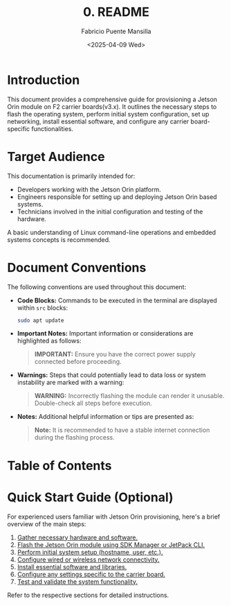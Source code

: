 #+TITLE: 0. README
#+AUTHOR: Fabricio Puente Mansilla
#+DATE: <2025-04-09 Wed>
#+EMAIL: fpuentem@visiontechconsulting.ca
#+EXCLUDE_TAGS: noexport debian
#+OPTIONS: email:t toc:nil num:nil

* README :noexport:
This is a literate document that can potentially execute code on your computer! It's about how to
build Emacs on Debian and Redhat machines.

* Document constants :noexport:
:PROPERTIES:
:deb_distro: Debian
:END:

* Code :noexport:
#+NAME: startup
#+begin_src elisp :results none
  (load-theme 'modus-vivendi)
  (setf fill-column 100)
    (org-babel-do-load-languages
     'org-babel-load-languages
     '((shell . t)))
#+end_src

* Introduction

This document provides a comprehensive guide for provisioning a Jetson
Orin module on F2 carrier boards(v3.x). It outlines the necessary
steps to flash the operating system, perform initial system
configuration, set up networking, install essential software, and
configure any carrier board-specific functionalities.

* Target Audience

This documentation is primarily intended for:

- Developers working with the Jetson Orin platform.
- Engineers responsible for setting up and deploying Jetson Orin based
  systems.
- Technicians involved in the initial configuration and testing of the
  hardware.

A basic understanding of Linux command-line operations and embedded
systems concepts is recommended.

* Document Conventions

The following conventions are used throughout this document:

- *Code Blocks:* Commands to be executed in the terminal are displayed
  within ~src~ blocks:
  #+BEGIN_SRC sh
  sudo apt update
  #+END_SRC

- *Important Notes:* Important information or considerations are
  highlighted as follows:
  #+BEGIN_QUOTE
  *IMPORTANT:* Ensure you have the correct power supply connected before
   proceeding.
  #+END_QUOTE

- *Warnings:* Steps that could potentially lead to data loss or system
  instability are marked with a warning:
  #+BEGIN_QUOTE
  *WARNING:* Incorrectly flashing the module can render it
   unusable. Double-check all steps before execution.
  #+END_QUOTE

- *Notes:* Additional helpful information or tips are presented as:
  #+BEGIN_QUOTE
  *Note:* It is recommended to have a stable internet connection during
   the flashing process.
  #+END_QUOTE

* Table of Contents
:PROPERTIES:
:CUSTOM_ID: table-of-contents
:END:

#+TOC: headlines 2

* Quick Start Guide (Optional)

For experienced users familiar with Jetson Orin provisioning, here's a
brief overview of the main steps:

1. [[file:1.prerequisites.org][Gather necessary hardware and software.]]
2. [[file:2.jetson-orin-flash.org][Flash the Jetson Orin module using SDK Manager or JetPack CLI.]]
3. [[file:3.first-boot-configuration.org][Perform initial system setup (hostname, user, etc.).]]
4. [[file:4.network-configuration.org][Configure wired or wireless network connectivity.]]
5. [[file:5.software-installation.org][Install essential software and libraries.]]
6. [[file:6.carrier-board-specific-setup.org][Configure any settings specific to the carrier board.]]
7. [[file:7.testing-and-validation.org][Test and validate the system functionality.]]

Refer to the respective sections for detailed instructions.

# Local Variables:
# org-confirm-babel-evaluate: (lambda (lang body) (not (string= lang "elisp")))
# eval: (progn
#         (when (fboundp 'org-babel-goto-named-src-block)
#           (org-babel-goto-named-src-block "startup")
#           (org-babel-execute-src-block)))
# End:

